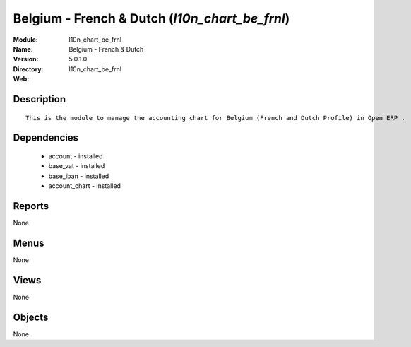 
.. module:: l10n_chart_be_frnl
    :synopsis: Belgium - French & Dutch
    :noindex:
.. 

Belgium - French & Dutch (*l10n_chart_be_frnl*)
===============================================
:Module: l10n_chart_be_frnl
:Name: Belgium - French & Dutch
:Version: 5.0.1.0
:Directory: l10n_chart_be_frnl
:Web: 

Description
-----------

::

  This is the module to manage the accounting chart for Belgium (French and Dutch Profile) in Open ERP .

Dependencies
------------

 * account - installed
 * base_vat - installed
 * base_iban - installed
 * account_chart - installed

Reports
-------

None


Menus
-------


None


Views
-----


None



Objects
-------

None
